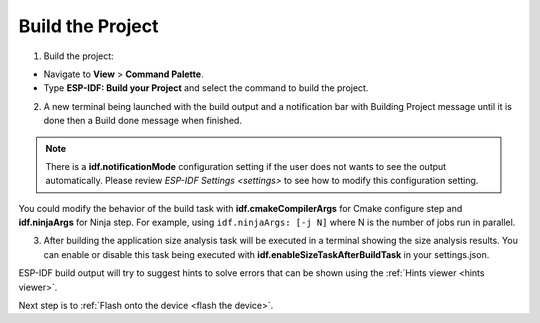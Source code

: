 .. _build the project:

Build the Project
===============================

1. Build the project:

- Navigate to **View** > **Command Palette**.

- Type **ESP-IDF: Build your Project** and select the command to build the project.

2. A new terminal being launched with the build output and a notification bar with Building Project message until it is done then a Build done message when finished. 

.. image:: ../../media/tutorials/basic_use/build.png

.. note::
  There is a **idf.notificationMode** configuration setting if the user does not wants to see the output automatically. Please review `ESP-IDF Settings <settings>` to see how to modify this configuration setting.

You could modify the behavior of the build task with **idf.cmakeCompilerArgs** for Cmake configure step and **idf.ninjaArgs** for Ninja step. For example, using ``idf.ninjaArgs: [-j N]`` where N is the number of jobs run in parallel.

3. After building the application size analysis task will be executed in a terminal showing the size analysis results.  You can enable or disable this task being executed with **idf.enableSizeTaskAfterBuildTask** in your settings.json.

.. image:: ../../media/tutorials/basic_use/size_terminal.png

ESP-IDF build output will try to suggest hints to solve errors that can be shown using the :ref:`Hints viewer <hints viewer>`.

Next step is to :ref:`Flash onto the device <flash the device>`.